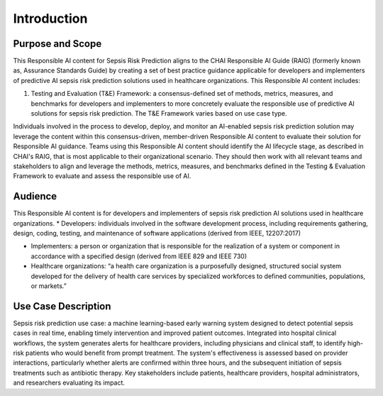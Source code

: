 Introduction
============

Purpose and Scope
-----------------

This Responsible AI content for Sepsis Risk Prediction aligns to the
CHAI Responsible AI Guide (RAIG) (formerly known as, Assurance Standards
Guide) by creating a set of best practice guidance applicable for
developers and implementers of predictive AI sepsis risk prediction
solutions used in healthcare organizations. This Responsible AI content
includes:

#. Testing and Evaluation (T&E) Framework: a consensus-defined set of
   methods, metrics, measures, and benchmarks for developers and
   implementers to more concretely evaluate the responsible use of
   predictive AI solutions for sepsis risk prediction. The T&E Framework
   varies based on use case type.

Individuals involved in the process to develop, deploy, and monitor an
AI-enabled sepsis risk prediction solution may leverage the content
within this consensus-driven, member-driven Responsible AI content to
evaluate their solution for Responsible AI guidance. Teams using this
Responsible AI content should identify the AI lifecycle stage, as
described in CHAI's RAIG, that is most applicable to their
organizational scenario. They should then work with all relevant teams
and stakeholders to align and leverage the methods, metrics, measures,
and benchmarks defined in the Testing & Evaluation Framework to evaluate
and assess the responsible use of AI.

Audience
--------

This Responsible AI content is for developers and implementers of sepsis
risk prediction AI solutions used in healthcare organizations. \*
Developers: individuals involved in the software development process,
including requirements gathering, design, coding, testing, and
maintenance of software applications (derived from IEEE, 12207:2017) 

- Implementers: a person or organization that is responsible for the
  realization of a system or component in accordance with a specified
  design (derived from IEEE 829 and IEEE 730)

- Healthcare organizations: “a health care organization is a
  purposefully designed, structured social system developed for the
  delivery of health care services by specialized workforces to defined
  communities, populations, or markets.”

Use Case Description
--------------------

Sepsis risk prediction use case: a machine learning-based early warning
system designed to detect potential sepsis cases in real time, enabling
timely intervention and improved patient outcomes. Integrated into
hospital clinical workflows, the system generates alerts for healthcare
providers, including physicians and clinical staff, to identify
high-risk patients who would benefit from prompt treatment. The system's
effectiveness is assessed based on provider interactions, particularly
whether alerts are confirmed within three hours, and the subsequent
initiation of sepsis treatments such as antibiotic therapy. Key
stakeholders include patients, healthcare providers, hospital
administrators, and researchers evaluating its impact.


